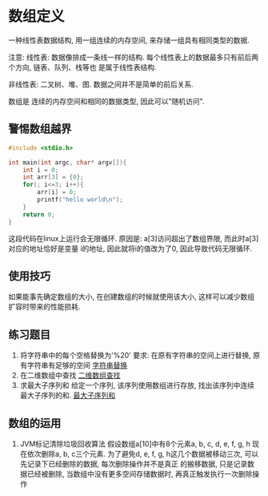 * 数组定义
一种线性表数据结构, 用一组连续的内存空间, 来存储一组具有相同类型的数据.

注意:
线性表: 数据像排成一条线一样的结构. 每个线性表上的数据最多只有前后两个方向, 链表、队列、栈等也
是属于线性表结构.

非线性表: 二叉树、堆、图. 数据之间并不是简单的前后关系.

数组是 连续的内存空间和相同的数据类型, 因此可以"随机访问".

** 警惕数组越界
#+BEGIN_SRC c
#include <stdio.h>

int main(int argc, char* argv[]){
    int i = 0;
    int arr[3] = {0};
    for(; i<=3; i++){
        arr[i] = 0;
        printf("hello world\n");
    }
    return 0;
}
#+END_SRC
这段代码在linux上运行会无限循环. 原因是: a[3]访问超出了数组界限, 而此时a[3]对应的地址恰好是变量
i的地址, 因此就将i的值改为了0, 因此导致代码无限循环.

** 使用技巧
如果能事先确定数组的大小, 在创建数组的时候就使用该大小, 这样可以减少数组扩容时带来的性能损耗.

** 练习题目
1. 将字符串中的每个空格替换为'%20'
   要求: 在原有字符串的空间上进行替换, 原有字符串有足够的空间
   [[file:~/notes/clea/code/array_replace.c][字符串替换]]
2. 在二维数组中查找
   [[file:~/notes/clea/code/twodimension_array_find.c][二维数组查找]]
3. 求最大子序列和
   给定一个序列, 该序列使用数组进行存放, 找出该序列中连续最大子序列的和.
   [[file:~/notes/clea/code/maxsubarray.c][最大子序列和]]

** 数组的运用
1. JVM标记清除垃圾回收算法
   假设数组a[10]中有8个元素a, b, c, d, e, f, g, h 现在依次删除a, b, c三个元素.
   为了避免d, e, f, g, h这几个数据被移动三次, 可以先记录下已经删除的数据, 每次删除操作并不是真正
   的搬移数据, 只是记录数据已经被删除, 当数组中没有更多空间存储数据时, 再真正触发执行一次删除操作
